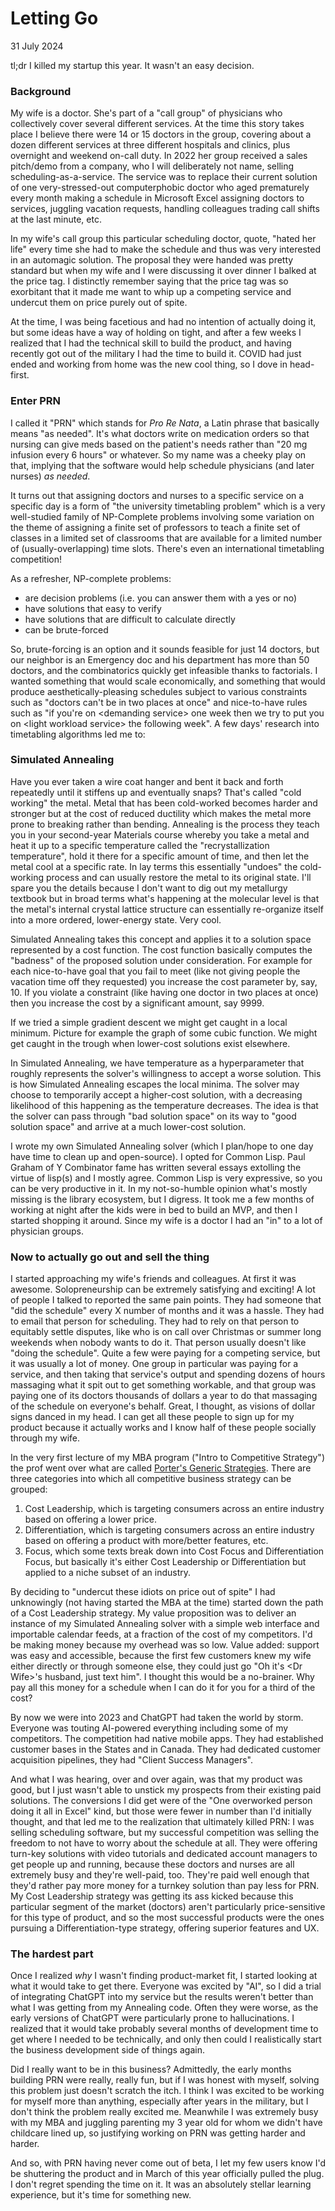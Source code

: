 * Letting Go

 #+html:<span class="is-primary">
 31 July 2024
 #+html:</span>

tl;dr I killed my startup this year.  It wasn't an easy decision.

*** Background
My wife is a doctor.  She's part of a "call group" of physicians who collectively cover several different services.  At the time this story takes place I believe there were 14 or 15 doctors in the group, covering about a dozen different services at three different hospitals and clinics, plus overnight and weekend on-call duty.  In 2022 her group received a sales pitch/demo from a company, who I will deliberately not name, selling scheduling-as-a-service.  The service was to replace their current solution of one very-stressed-out computerphobic doctor who aged prematurely every month making a schedule in Microsoft Excel assigning doctors to services, juggling vacation requests, handling colleagues trading call shifts at the last minute, etc.

In my wife's call group this particular scheduling doctor, quote, "hated her life" every time she had to make the schedule and thus was very interested in an automagic solution.  The proposal they were handed was pretty standard but when my wife and I were discussing it over dinner I balked at the price tag.  I distinctly remember saying that the price tag was so exorbitant that it made me want to whip up a competing service and undercut them on price purely out of spite.

At the time, I was being facetious and had no intention of actually doing it, but some ideas have a way of holding on tight, and after a few weeks I realized that I had the technical skill to build the product, and having recently got out of the military I had the time to build it.  COVID had just ended and working from home was the new cool thing, so I dove in head-first.

*** Enter PRN
I called it "PRN" which stands for /Pro Re Nata/, a Latin phrase that basically means "as needed".  It's what doctors write on medication orders so that nursing can give meds based on the patient's needs rather than "20 mg infusion every 6 hours" or whatever.  So my name was a cheeky play on that, implying that the software would help schedule physicians (and later nurses) /as needed/.

It turns out that assigning doctors and nurses to a specific service on a specific day is a form of  "the university timetabling problem" which is a very well-studied family of NP-Complete problems involving some variation on the theme of assigning a finite set of professors to teach a finite set of classes in a limited set of classrooms that are available for a limited number of (usually-overlapping) time slots.  There's even an international timetabling competition!

As a refresher, NP-complete problems:

- are decision problems (i.e. you can answer them with a yes or no)
- have solutions that easy to verify
- have solutions that are difficult to calculate directly
- can be brute-forced


So, brute-forcing is an option and it sounds feasible for just 14 doctors, but our neighbor is an Emergency doc and his department has more than 50 doctors, and the combinatorics quickly get infeasible thanks to factorials.  I wanted something that would scale economically, and something that would produce aesthetically-pleasing schedules subject to various constraints such as "doctors can't be in two places at once" and nice-to-have rules such as "if you're on <demanding service> one week then we try to put you on <light workload service> the following week".  A few days' research into timetabling algorithms led me to:

*** Simulated Annealing
Have you ever taken a wire coat hanger and bent it back and forth repeatedly until it stiffens up and eventually snaps?  That's called "cold working" the metal.  Metal that has been cold-worked becomes harder and stronger but at the cost of reduced ductility which makes the metal more prone to breaking rather than bending.  Annealing is the process they teach you in your second-year Materials course whereby you take a metal and heat it up to a specific temperature called the "recrystallization temperature", hold it there for a specific amount of time, and then let the metal cool at a specific rate.  In lay terms this essentially "undoes" the cold-working process and can usually restore the metal to its original state.  I'll spare you the details because I don't want to dig out my metallurgy textbook but in broad terms what's happening at the molecular level is that the metal's internal crystal lattice structure can essentially re-organize itself into a more ordered, lower-energy state.  Very cool.

Simulated Annealing takes this concept and applies it to a solution space represented by a cost function.  The cost function basically computes the "badness" of the proposed solution under consideration.  For example for each nice-to-have goal that you fail to meet (like not giving people the vacation time off they requested) you increase the cost parameter by, say, 10.  If you violate a constraint (like having one doctor in two places at once) then you increase the cost by a significant amount, say 9999.

If we tried a simple gradient descent we might get caught in a local minimum.  Picture for example the graph of some cubic function.  We might get caught in the trough when lower-cost solutions exist elsewhere.

[[file:img/cubic.png]]

In Simulated Annealing, we have temperature as a hyperparameter that roughly represents the solver's willingness to accept a worse solution.  This is how Simulated Annealing escapes the local minima.  The solver may choose to temporarily accept a higher-cost solution, with a decreasing likelihood of this happening as the temperature decreases.  The idea is that the solver can pass through "bad solution space" on its way to "good solution space" and arrive at a much lower-cost solution.

I wrote my own Simulated Annealing solver (which I plan/hope to one day have time to clean up and open-source).  I opted for Common Lisp.  Paul Graham of Y Combinator fame has written several essays extolling the virtue of lisp(s) and I mostly agree.  Common Lisp is very expressive, so you can be very productive in it.  In my not-so-humble opinion what's mostly missing is the library ecosystem, but I digress.  It took me a few months of working at night after the kids were in bed to build an MVP, and then I started shopping it around.  Since my wife is a doctor I had an "in" to a lot of physician groups.

*** Now to actually go out and sell the thing
I started approaching my wife's friends and colleagues.  At first it was awesome.  Solopreneurship can be extremely satisfying and exciting!  A lot of people I talked to reported the same pain points.  They had someone that "did the schedule" every X number of months and it was a hassle.  They had to email that person for scheduling.  They had to rely on that person to equitably settle disputes, like who is on call over Christmas or summer long weekends when nobody wants to do it.  That person usually doesn't like "doing the schedule".  Quite a few were paying for a competing service, but it was usually a lot of money.  One group in particular was paying for a service, and then taking that service's output and spending dozens of hours massaging what it spit out to get something workable, and that group was paying one of its doctors thousands of dollars a year to do that massaging of the schedule on everyone's behalf.  Great, I thought, as visions of dollar signs danced in my head.  I can get all these people to sign up for my product because it actually works and I know half of these people socially through my wife.

In the very first lecture of my MBA program ("Intro to Competitive Strategy") the prof went over what are called [[https://en.wikipedia.org/wiki/Porter's_generic_strategies][Porter's Generic Strategies]].  There are three categories into which all competitive business strategy can be grouped:

1. Cost Leadership, which is targeting consumers across an entire industry based on offering a lower price.
2. Differentiation, which is targeting consumers across an entire industry based on offering a product with more/better features, etc.
3. Focus, which some texts break down into Cost Focus and Differentiation Focus, but basically it's either Cost Leadership or Differentiation but applied to a niche subset of an industry.


By deciding to "undercut these idiots on price out of spite" I had unknowingly (not having started the MBA at the time) started down the path of a Cost Leadership strategy.  My value proposition was to deliver an instance of my Simulated Annealing solver with a simple web interface and importable calendar feeds, at a fraction of the cost of my competitors.  I'd be making money because my overhead was so low.  Value added:  support was easy and accessible, because the first few customers knew my wife either directly or through someone else, they could just go "Oh it's <Dr Wife>'s husband, just text him".  I thought this would be a no-brainer.  Why pay all this money for a schedule when I can do it for you for a third of the cost?

By now we were into 2023 and ChatGPT had taken the world by storm.  Everyone was touting AI-powered everything including some of my competitors.  The competition had native mobile apps.  They had established customer bases in the States and in Canada.  They had dedicated customer acquisition pipelines, they had "Client Success Managers".

And what I was hearing, over and over again, was that my product was good, but I just wasn't able to unstick my prospects from their existing paid solutions.  The conversions I did get were of the "One overworked person doing it all in Excel" kind, but those were fewer in number than I'd initially thought, and that led me to the realization that ultimately killed PRN:  I was selling scheduling software, but my successful competition was selling the freedom to not have to worry about the schedule at all.  They were offering turn-key solutions with video tutorials and dedicated account managers to get people up and running, because these doctors and nurses are all extremely busy and they're well-paid, too.  They're paid well enough that they'd rather pay more money for a turnkey solution than pay less for PRN.  My Cost Leadership strategy was getting its ass kicked because this particular segment of the market (doctors) aren't particularly price-sensitive for this type of product, and so the most successful products were the ones pursuing a Differentiation-type strategy, offering superior features and UX.

*** The hardest part
Once I realized /why/ I wasn't finding product-market fit, I started looking at what it would take to get there.  Everyone was excited by "AI", so I did a trial of integrating ChatGPT into my service but the results weren't better than what I was getting from my Annealing code.  Often they were worse, as the early versions of ChatGPT were particularly prone to hallucinations.  I realized that it would take probably several months of development time to get where I needed to be technically, and only then could I realistically start the business development side of things again.

Did I really want to be in this business?  Admittedly, the early months building PRN were really, really fun, but if I was honest with myself, solving this problem just doesn't scratch the itch.  I think I was excited to be working for myself more than anything, especially after years in the military, but I don't think the problem really excited me.  Meanwhile I was extremely busy with my MBA and juggling parenting my 3 year old for whom we didn't have childcare lined up, so justifying working on PRN was getting harder and harder.

And so, with PRN having never come out of beta, I let my few users know I'd be shuttering the product and in March of this year officially pulled the plug.  I don't regret spending the time on it.  It was an absolutely stellar learning experience, but it's time for something new.
